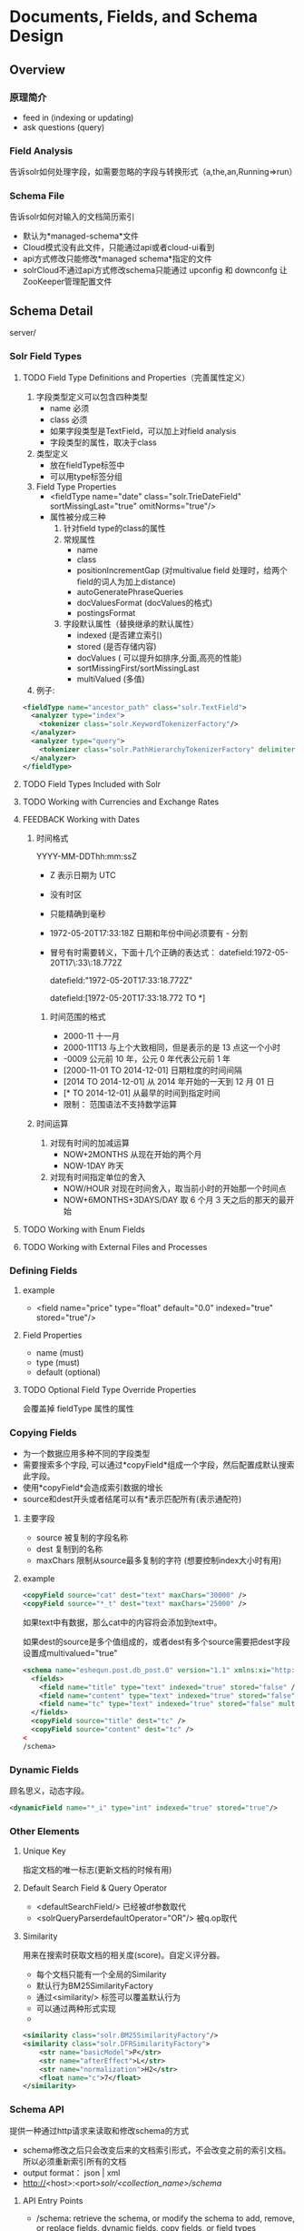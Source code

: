 #+OPTIONS: ^:nil

* Documents, Fields, and Schema Design

** Overview
*** 原理简介
   - feed in (indexing or updating)
   - ask questions (query)
*** Field Analysis
    告诉solr如何处理字段，如需要忽略的字段与转换形式（a,the,an,Running=>run）
*** Schema File
  告诉solr如何对输入的文档简历索引
- 默认为*managed-schema*文件
- Cloud模式没有此文件，只能通过api或者cloud-ui看到
- api方式修改只能修改*managed schema*指定的文件
- solrCloud不通过api方式修改schema只能通过 upconfig 和 downconfg 让ZooKeeper管理配置文件


** Schema Detail
   server/
*** Solr Field Types
**** TODO Field Type Definitions and Properties（完善属性定义） 
1. 字段类型定义可以包含四种类型
   - name 必须
   - class 必须
   - 如果字段类型是TextField，可以加上对field analysis
   - 字段类型的属性，取决于class
2. 类型定义
   - 放在fieldType标签中
   - 可以用type标签分组
3. Field Type Properties
   - <fieldType name="date" class="solr.TrieDateField" sortMissingLast="true" omitNorms="true"/>
   - 属性被分成三种
     1) 针对field type的class的属性
     2) 常规属性
        - name
        - class
        - positionIncrementGap (对multivalue field 处理时，给两个field的词人为加上distance)
        - autoGeneratePhraseQueries
        - docValuesFormat (docValues的格式)
        - postingsFormat
     3) 字段默认属性（替换继承的默认属性）
        - indexed (是否建立索引)
        - stored (是否存储内容)
        - docValues ( 可以提升如排序,分面,高亮的性能)
        - sortMissingFirst/sortMissingLast
        - multiValued (多值)
4. 例子:
#+BEGIN_SRC xml
  <fieldType name="ancestor_path" class="solr.TextField">
    <analyzer type="index">
      <tokenizer class="solr.KeywordTokenizerFactory"/>
    </analyzer>
    <analyzer type="query">
      <tokenizer class="solr.PathHierarchyTokenizerFactory" delimiter="/"/>
    </analyzer>
  </fieldType>
#+END_SRC

**** TODO Field Types Included with Solr 
**** TODO Working with Currencies and Exchange Rates 
**** FEEDBACK Working with Dates
***** 时间格式
     YYYY-MM-DDThh:mm:ssZ
     - Z 表示日期为 UTC
     - 没有时区
     - 只能精确到毫秒
     - 1972-05-20T17:33:18Z 日期和年份中间必须要有 - 分割
     - 冒号有时需要转义，下面十几个正确的表达式：
        datefield:1972-05-20T17\:33\:18.772Z

        datefield:"1972-05-20T17:33:18.772Z"

        datefield:[1972-05-20T17:33:18.772 TO *]
****** 时间范围的格式
     - 2000-11
       十一月
     - 2000-11T13
       与上个大致相同，但是表示的是 13 点这一个小时
     - -0009
       公元前 10 年，公元 0 年代表公元前 1 年
     - [2000-11-01 TO 2014-12-01]
       日期粒度的时间间隔
     - [2014 TO 2014-12-01]
       从 2014 年开始的一天到 12 月 01 日
     - [* TO 2014-12-01]
       从最早的时间到指定时间
     - 限制：
       范围语法不支持数学运算
***** 时间运算
      1. 对现有时间的加减运算
         - NOW+2MONTHS 从现在开始的两个月
         - NOW-1DAY 昨天
      2. 对现有时间指定单位的舍入
         - NOW/HOUR 对现在时间舍入，取当前小时的开始那一个时间点
         - NOW+6MONTHS+3DAYS/DAY 取 6 个月 3 天之后的那天的最开始
**** TODO Working with Enum Fields 
**** TODO Working with External Files and Processes


*** Defining Fields
**** example
- <field name="price" type="float" default="0.0" indexed="true" stored="true"/>

**** Field Properties
- name (must)
- type (must)
- default (optional)

**** TODO Optional Field Type Override Properties
    会覆盖掉 fieldType 属性的属性


*** Copying Fields
- 为一个数据应用多种不同的字段类型
- 需要搜索多个字段, 可以通过*copyField*组成一个字段，然后配置成默认搜索此字段。
- 使用*copyField*会造成索引数据的增长
- source和dest开头或者结尾可以有*表示匹配所有(表示通配符)
**** 主要字段
- source 被复制的字段名称
- dest 复制到的名称
- maxChars 限制从source最多复制的字符 (想要控制index大小时有用)

**** example
#+BEGIN_SRC xml
<copyField source="cat" dest="text" maxChars="30000" />
<copyField source="*_t" dest="text" maxChars="25000" />
#+END_SRC
如果text中有数据，那么cat中的内容将会添加到text中。

如果dest的source是多个值组成的，或者dest有多个source需要把dest字段设置成multivalued="true"
#+BEGIN_SRC xml
<schema name="eshequn.post.db_post.0" version="1.1" xmlns:xi="http://www.w3.org/2001/XInclude">  
  <fields>  
    <field name="title" type="text" indexed="true" stored="false" />  
    <field name="content" type="text" indexed="true" stored="false" />  
    <field name="tc" type="text" indexed="true" stored="false" multiValued="true"/>  
  </fields>  
  <copyField source="title" dest="tc" />  
  <copyField source="content" dest="tc" />  
<
/schema>
#+END_SRC


*** Dynamic Fields
   顾名思义，动态字段。
#+BEGIN_SRC xml
<dynamicField name="*_i" type="int" indexed="true" stored="true"/>
#+END_SRC


*** Other Elements

**** Unique Key
      指定文档的唯一标志(更新文档的时候有用)
**** Default Search Field & Query Operator
- <defaultSearchField/> 已经被df参数取代
- <solrQueryParserdefaultOperator="OR"/> 被q.op取代
**** Similarity
      用来在搜索时获取文档的相关度(score)。自定义评分器。
- 每个文档只能有一个全局的Similarity
- 默认行为BM25SimilarityFactory
- 通过<similarity/> 标签可以覆盖默认行为
- 可以通过两种形式实现
- [[http://static.oschina.net/uploads/space/2012/0327/191046_bwnq_100580.png]]
#+BEGIN_SRC xml
<similarity class="solr.BM25SimilarityFactory"/>
<similarity class="solr.DFRSimilarityFactory">
    <str name="basicModel">P</str>
    <str name="afterEffect">L</str>
    <str name="normalization">H2</str>
    <float name="c">7</float>
</similarity>
#+END_SRC


*** Schema API
      提供一种通过http请求来读取和修改schema的方式
      - schema修改之后只会改变后来的文档索引形式，不会改变之前的索引文档。所以必须重新索引所有的文档
      - output format： json | xml
      - http://<host>:<port>/solr/<collection_name>/schema/
**** API Entry Points
- /schema: retrieve the schema, or modify the schema to add, remove, or replace fields, dynamic fields, copy fields, or field types 
- /schema/fields: retrieve information about all defined fields or a specific named field 
- /schema/dynamicfields: retrieve information about all dynamic field rules or a specific named dynamic rule 
- /schema/fieldtypes: retrieve information about all field types or a specific field type 
- /schema/copyfields: retrieve information about copy fields 
- /schema/name: retrieve the schema name 
- /schema/version: retrieve the schema version 
- /schema/uniquekey: retrieve the defined uniqueKey 
- /schema/similarity: retrieve the global similarity definition 
- /schema/solrqueryparser/defaultoperator: retrieve the default operator

**** Modify the Schema
#+BEGIN_SRC
curl -X POST -H 'Content-type:application/json' --data-binary '{
    "add-field":{ "name":"sell-by", "type":"tdate", "stored":true } 
}' http://localhost:8983/solr/gettingstarted/schema
#+END_SRC

***** Schema Changes among Replicas
     在一个复制集上做的更改会改到其他的复制集上面

**** Retrieve Schema Information
#+BEGIN_SRC 
curl http://localhost:8983/solr/gettingstarted/schema?wt=json
curl http://localhost:8983/solr/gettingstarted/schema?wt=xml
curl http://localhost:8983/solr/gettingstarted/schema?wt=schema.xml
curl http://localhost:8983/solr/gettingstarted/schema/fields?wt=json[fl=string,string
&includeDynamic=bool&showDefaults=bool]
#+END_SRC


*** Putting the Pieces Together

**** Choosing Appropriate Numeric Types
1. 一般情况下 使用
   - TrieIntField
   - TrieLongField
   - TrieFloatField
   - TrieDoubleFiel
   - precisionStep="0"
2. 数字经常被指定范围
   - precisionStep="8"


**** Working With Text

1. 通过使用一个txt field将所有字段汇总成一个搜索(用到了copyField)
2. 通过copyField将一个字段作为不同的用处


**** DocValues
- 传统的index是一种倒排索引[fn:index_style] 并且是term-to-document的list,对于使用term来搜索时，这种方式很快
- 但是若是使用facet、sort、hightlight这些特性，就会很慢
- docvalues 是一种 面向列 的字段索引方式，并且使用了document-to-value的list
- indexed 和 docValues 只能指定一个为true
- 只能开启以下几个类型的docValues
  1. StrField
  2. UUIDField
  3. Trie* numeric fields
  4. date
  5. EnumField

**** TODO Using DocValues

**** TODO Schemaless Mode














[fn:index_style] 正排索引是指由文档找词，倒排索引是指由词找文档
